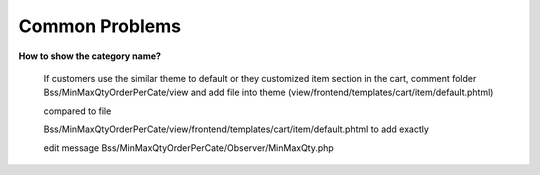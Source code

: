 Common Problems 
================

**How to show the category name?**

	If customers use the similar theme to default or they customized item section in the cart, comment folder Bss/MinMaxQtyOrderPerCate/view and add file into 
	theme (view/frontend/templates/cart/item/default.phtml)

	.. literalinclude:: code_examples/create_default.py
	
	compared to file 
	
	Bss/MinMaxQtyOrderPerCate/view/frontend/templates/cart/item/default.phtml to add exactly

	edit message Bss/MinMaxQtyOrderPerCate/Observer/MinMaxQty.php

	.. literalinclude:: code_examples/edit_message.py

.. raw:: html

	<style>
		p {text-align: justify;}
		a[class='reference external'] {font-weight:bold;}
	</style>